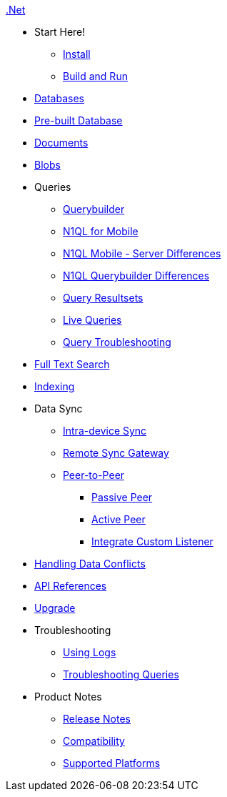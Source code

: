 .xref:csharp:quickstart.adoc[.Net]
  * Start Here!
    ** xref:csharp:gs-install.adoc[Install]
    ** xref:csharp:gs-build.adoc[Build and Run]

  * xref:csharp:database.adoc[Databases]

  * xref:csharp:prebuilt-database.adoc[Pre-built Database]

  * xref:csharp:document.adoc[Documents]

  * xref:csharp:blob.adoc[Blobs]

  * Queries
    ** xref:csharp:querybuilder.adoc[Querybuilder]
    ** xref:csharp:query-n1ql-mobile.adoc[N1QL for Mobile]
    ** xref:csharp:query-n1ql-mobile-server-diffs.adoc[N1QL Mobile - Server Differences]
    ** xref:csharp:query-n1ql-mobile-querybuilder-diffs.adoc.adoc[N1QL Querybuilder Differences]
    ** xref:csharp:query-resultsets.adoc[Query Resultsets]
    ** xref:csharp:query-live.adoc[Live Queries]
    ** xref:csharp:query-troubleshooting.adoc[Query Troubleshooting]

  * xref:csharp:fts.adoc[Full Text Search]

  * xref:csharp:indexing.adoc[Indexing]

  * Data Sync
  ** xref:csharp:dbreplica.adoc[Intra-device Sync]
  ** xref:csharp:replication.adoc[Remote Sync Gateway]
  ** xref:csharp:p2psync-websocket.adoc[Peer-to-Peer]
  *** xref:csharp:p2psync-websocket-using-passive.adoc[Passive Peer]
  *** xref:csharp:p2psync-websocket-using-active.adoc[Active Peer]
  *** xref:csharp:p2psync-custom.adoc[Integrate Custom Listener]

  * xref:csharp:conflict.adoc[Handling Data Conflicts]

  * https://docs.couchbase.com/mobile/{major}.{minor}.{base}-{releasetag}/couchbase-lite-net/index.html[API{nbsp}References]

  * xref:csharp:dep-upgrade.adoc[Upgrade]

  * Troubleshooting
  ** xref:csharp:troubleshooting-logs.adoc[Using Logs]
  ** xref:csharp:troubleshooting-queries.adoc[Troubleshooting Queries]

  * Product Notes
    ** xref:csharp:releasenotes.adoc[Release Notes]
    ** xref:csharp:compatibility.adoc[Compatibility]
    ** xref:csharp:supported-os.adoc[Supported Platforms]
